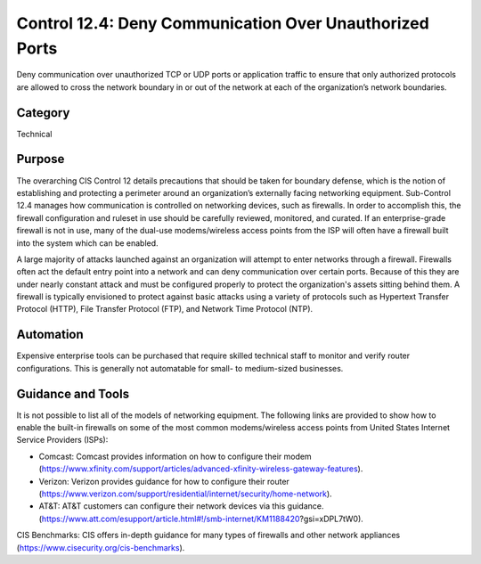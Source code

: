Control 12.4: Deny Communication Over Unauthorized Ports 
==============================================================

Deny communication over unauthorized TCP or UDP ports or application traffic to ensure that only authorized protocols are allowed to cross the network boundary in or out of the network at each of the organization’s network boundaries. 

Category
________
Technical


Purpose
_______
The overarching CIS Control 12 details precautions that should be taken for boundary defense, which is the notion of establishing and protecting a perimeter around an organization’s externally facing networking equipment. Sub-Control 12.4 manages how communication is controlled on networking devices, such as firewalls. In order to accomplish this, the firewall configuration and ruleset in use should be carefully reviewed, monitored, and curated. If an enterprise-grade firewall is not in use, many of the dual-use modems/wireless access points from the ISP will often have a firewall built into the system which can be enabled.

A large majority of attacks launched against an organization will attempt to enter networks through a firewall. Firewalls often act the default entry point into a network and can deny communication over certain ports. Because of this they are under nearly constant attack and must be configured properly to protect the organization's assets sitting behind them. A firewall is typically envisioned to protect against basic attacks using a variety of protocols such as Hypertext Transfer Protocol (HTTP), File Transfer Protocol (FTP), and Network Time Protocol (NTP).

Automation
__________

Expensive enterprise tools can be purchased that require skilled technical staff to monitor and verify router configurations. This is generally not automatable for small- to medium-sized businesses.

Guidance and Tools 
__________________

It is not possible to list all of the models of networking equipment. The following links are provided to show how to enable the built-in firewalls on some of the most common modems/wireless access points from United States Internet Service Providers (ISPs): 

* Comcast: Comcast provides information on how to configure their modem (https://www.xfinity.com/support/articles/advanced-xfinity-wireless-gateway-features). 
* Verizon: Verizon provides guidance for how to configure their router (https://www.verizon.com/support/residential/internet/security/home-network).
* AT&T: AT&T customers can configure their network devices via this guidance. (https://www.att.com/esupport/article.html#!/smb-internet/KM1188420?gsi=xDPL7tW0).

CIS Benchmarks: CIS offers in-depth guidance for many types of firewalls and other network appliances (https://www.cisecurity.org/cis-benchmarks). 